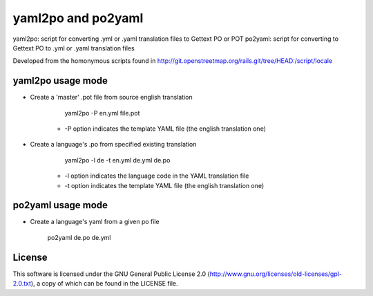 yaml2po and po2yaml
===================

yaml2po: script for converting .yml or .yaml translation files to Gettext PO or POT
po2yaml: script for converting to Gettext PO to .yml or .yaml translation files

Developed from the homonymous scripts found in http://git.openstreetmap.org/rails.git/tree/HEAD:/script/locale


yaml2po usage mode
------------------

* Create a 'master' .pot file from source english translation

        yaml2po -P en.yml file.pot
    
    * -P option indicates the template YAML file (the english translation one)

* Create a language's .po from specified existing translation

        yaml2po -l de -t en.yml de.yml de.po
    
    * -l option indicates the language code in the YAML translation file
    
    * -t option indicates the template YAML file (the english translation one)


po2yaml usage mode
------------------
* Create a language's yaml from a given po file
    
        po2yaml de.po de.yml

License
-------

This software is licensed under the GNU General Public License 2.0 (http://www.gnu.org/licenses/old-licenses/gpl-2.0.txt), a copy of which can be found in the LICENSE file.


